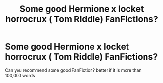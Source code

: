 #+TITLE: Some good Hermione x locket horrocrux ( Tom Riddle) FanFictions?

* Some good Hermione x locket horrocrux ( Tom Riddle) FanFictions?
:PROPERTIES:
:Author: Murasame42
:Score: 2
:DateUnix: 1573410463.0
:DateShort: 2019-Nov-10
:END:
Can you recommend some good FanFiction? better if it is more than 100,000 words

